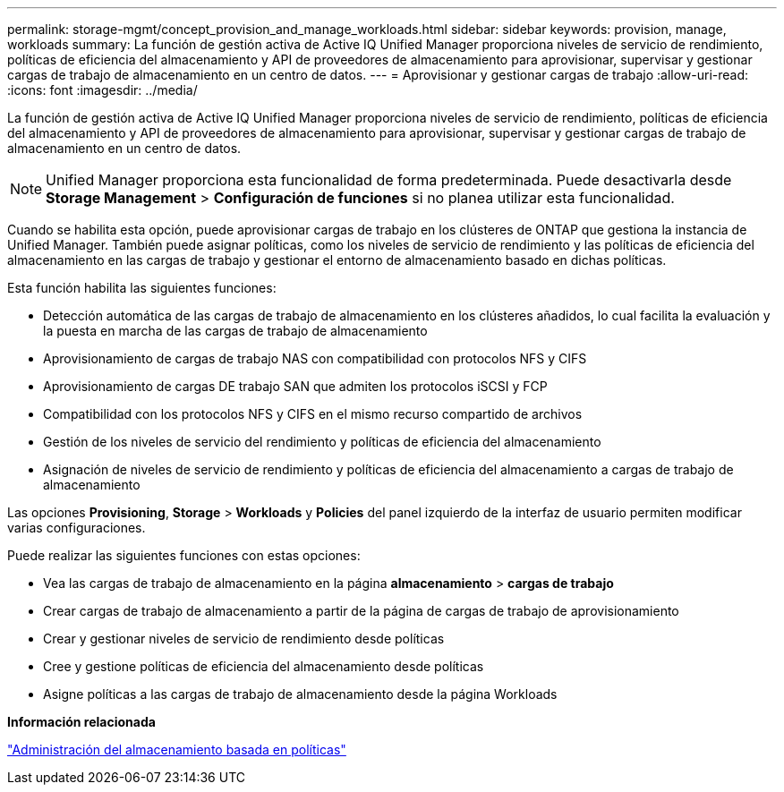 ---
permalink: storage-mgmt/concept_provision_and_manage_workloads.html 
sidebar: sidebar 
keywords: provision, manage, workloads 
summary: La función de gestión activa de Active IQ Unified Manager proporciona niveles de servicio de rendimiento, políticas de eficiencia del almacenamiento y API de proveedores de almacenamiento para aprovisionar, supervisar y gestionar cargas de trabajo de almacenamiento en un centro de datos. 
---
= Aprovisionar y gestionar cargas de trabajo
:allow-uri-read: 
:icons: font
:imagesdir: ../media/


[role="lead"]
La función de gestión activa de Active IQ Unified Manager proporciona niveles de servicio de rendimiento, políticas de eficiencia del almacenamiento y API de proveedores de almacenamiento para aprovisionar, supervisar y gestionar cargas de trabajo de almacenamiento en un centro de datos.

[NOTE]
====
Unified Manager proporciona esta funcionalidad de forma predeterminada. Puede desactivarla desde *Storage Management* > *Configuración de funciones* si no planea utilizar esta funcionalidad.

====
Cuando se habilita esta opción, puede aprovisionar cargas de trabajo en los clústeres de ONTAP que gestiona la instancia de Unified Manager. También puede asignar políticas, como los niveles de servicio de rendimiento y las políticas de eficiencia del almacenamiento en las cargas de trabajo y gestionar el entorno de almacenamiento basado en dichas políticas.

Esta función habilita las siguientes funciones:

* Detección automática de las cargas de trabajo de almacenamiento en los clústeres añadidos, lo cual facilita la evaluación y la puesta en marcha de las cargas de trabajo de almacenamiento
* Aprovisionamiento de cargas de trabajo NAS con compatibilidad con protocolos NFS y CIFS
* Aprovisionamiento de cargas DE trabajo SAN que admiten los protocolos iSCSI y FCP
* Compatibilidad con los protocolos NFS y CIFS en el mismo recurso compartido de archivos
* Gestión de los niveles de servicio del rendimiento y políticas de eficiencia del almacenamiento
* Asignación de niveles de servicio de rendimiento y políticas de eficiencia del almacenamiento a cargas de trabajo de almacenamiento


Las opciones *Provisioning*, *Storage* > *Workloads* y *Policies* del panel izquierdo de la interfaz de usuario permiten modificar varias configuraciones.

Puede realizar las siguientes funciones con estas opciones:

* Vea las cargas de trabajo de almacenamiento en la página *almacenamiento* > *cargas de trabajo*
* Crear cargas de trabajo de almacenamiento a partir de la página de cargas de trabajo de aprovisionamiento
* Crear y gestionar niveles de servicio de rendimiento desde políticas
* Cree y gestione políticas de eficiencia del almacenamiento desde políticas
* Asigne políticas a las cargas de trabajo de almacenamiento desde la página Workloads


*Información relacionada*

link:../config/concept_policy_based_storage_management.html["Administración del almacenamiento basada en políticas"]

